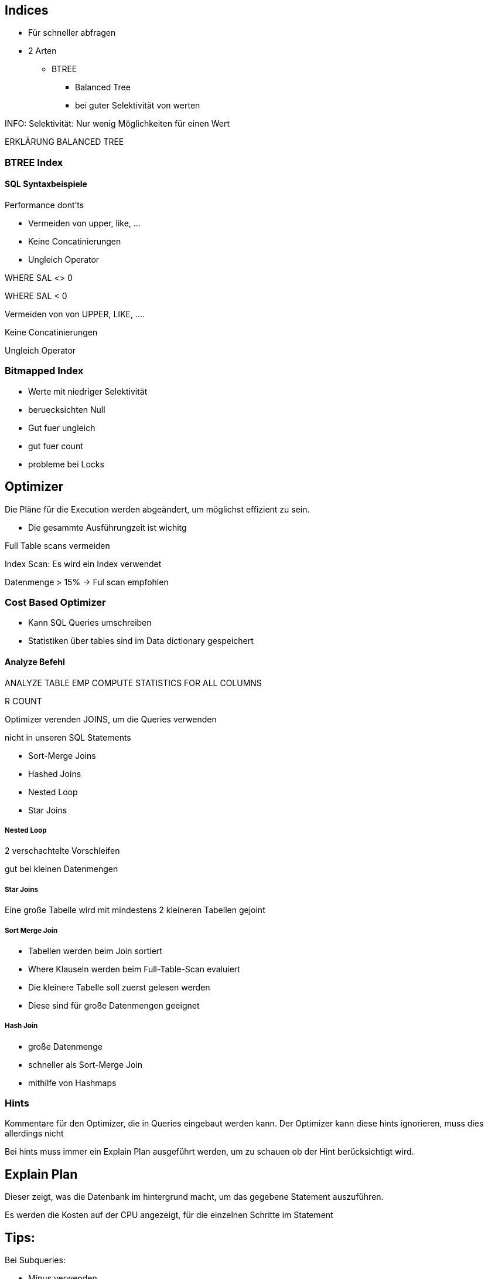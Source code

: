 

== Indices

* Für schneller abfragen
* 2 Arten
** BTREE
*** Balanced Tree
*** bei guter Selektivität von werten


INFO: Selektivität: Nur wenig Möglichkeiten für einen Wert

ERKLÄRUNG BALANCED TREE

=== BTREE Index

==== SQL Syntaxbeispiele

Performance dont'ts

* Vermeiden von upper, like, ...
* Keine Concatinierungen
* Ungleich Operator


WHERE SAL <> 0


WHERE SAL < 0

Vermeiden von von UPPER, LIKE, ....

Keine Concatinierungen

Ungleich Operator

=== Bitmapped Index

* Werte mit niedriger Selektivität
* beruecksichten Null
* Gut fuer ungleich
* gut fuer count
* probleme bei Locks

== Optimizer

Die Pläne für die Execution werden abgeändert, um möglichst effizient zu sein.

* Die gesammte Ausführungzeit ist wichitg

Full Table scans vermeiden

Index Scan: Es wird ein Index verwendet

Datenmenge > 15% -> Ful scan empfohlen

=== Cost Based Optimizer

* Kann SQL Queries umschreiben
* Statistiken über tables sind im Data dictionary gespeichert

==== Analyze Befehl

ANALYZE TABLE EMP COMPUTE STATISTICS FOR ALL COLUMNS

R COUNT

Optimizer verenden JOINS, um die Queries verwenden

nicht in unseren SQL Statements

* Sort-Merge Joins
* Hashed Joins
* Nested Loop
* Star Joins

===== Nested Loop

2 verschachtelte Vorschleifen

gut bei kleinen Datenmengen

===== Star Joins

Eine große Tabelle wird mit mindestens 2 kleineren Tabellen gejoint

===== Sort Merge Join

* Tabellen werden beim Join sortiert
* Where Klauseln werden beim Full-Table-Scan evaluiert
* Die kleinere Tabelle soll zuerst gelesen werden
* Diese sind für große Datenmengen geeignet

===== Hash Join

* große Datenmenge
* schneller als Sort-Merge Join
* mithilfe von Hashmaps

=== Hints

Kommentare für den Optimizer, die in Queries eingebaut werden kann.
Der Optimizer kann diese hints ignorieren, muss dies allerdings nicht

Bei hints muss immer ein Explain Plan ausgeführt werden, um zu schauen ob der Hint berücksichtigt wird.

== Explain Plan

Dieser zeigt, was die Datenbank im hintergrund macht, um das gegebene Statement auszuführen.

Es werden die Kosten auf der CPU angezeigt, für die einzelnen Schritte im Statement


== Tips:

Bei Subqueries:

* Minus verwenden
* outer joins
* (not) exists
* not in

normale Queries:

* Not vermeiden


Aliases können hilfreich bei Performance sind






